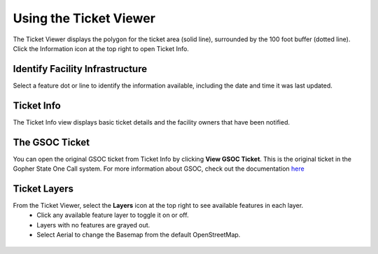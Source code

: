 Using the Ticket Viewer
========================

The Ticket Viewer displays the polygon for the ticket area (solid line), surrounded by the 100 foot buffer (dotted line). Click the Information icon at the top right to open Ticket Info.

.. figure:: /_static/TicketViewer1.png
   :alt: The FuzionView Ticket Info
   :class: with-border
   
..  *FuzionView Ticket Info*


Identify Facility Infrastructure
------------------------

Select a feature dot or line to identify the information available, including the date and time it was last updated.

.. figure:: /_static/Identify1.png
   :alt: The FuzionView Ticket
   :class: with-border
   
..  *Identifying Infrastructure *

Ticket Info
-----------------------

The Ticket Info view displays basic ticket details and the facility owners that have been notified. 

.. figure:: /_static/TicketInfo1.png
   :alt: The FuzionView Ticket Info
   :class: with-border
   
..  *FuzionView Ticket Info*


The GSOC Ticket
----------------

You can open the original GSOC ticket from Ticket Info by clicking **View GSOC Ticket**. This is the original ticket in the Gopher State One Call system. For more information about GSOC, check out the documentation `here <https://www.gopherstateonecall.org/resources/downloads#iticVideos>`_ 

.. figure:: /_static/GSOC1.png
   :alt: Gopher State One Call
   :class: with-border
   
..  *Gopher State One Call (GSOC)*

Ticket Layers
--------------

From the Ticket Viewer, select the **Layers** icon at the top right to see available features in each layer. 
 * Click any available feature layer to toggle it on or off. 
 * Layers with no features are grayed out.
 * Select Aerial to change the Basemap from the default OpenStreetMap. 

.. figure:: /_static/Layers1.png
   :alt: Ticket Layers
   :class: with-border
   
..  *Ticket Layers Options*
